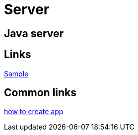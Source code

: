 = Server

[.directory]
== Java server

[.links-to-files]
== Links

<<java-server-simple.html#, Sample>>

[.common-links]
== Common links

<<java-server-simple.html#, how to create app>>

